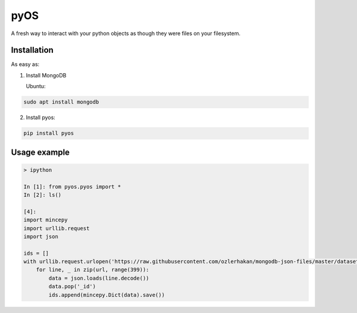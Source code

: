 .. _documentation: https://pyos.readthedocs.io/en/latest/

pyOS
====

.. image:: https://codecov.io/gh/muhrin/pyos/branch/develop/graph/badge.svg
    :target: https://codecov.io/gh/muhrin/pyos
    :alt: Coverage

.. image:: https://travis-ci.com/muhrin/pyos.svg?branch=master
    :target: https://travis-ci.com/github/muhrin/pyos
    :alt: Travis CI

.. image:: https://img.shields.io/pypi/v/pyos.svg
    :target: https://pypi.python.org/pypi/pyos/
    :alt: Latest Version

.. image:: https://img.shields.io/pypi/wheel/pyos.svg
    :target: https://pypi.python.org/pypi/pyos/

.. image:: https://img.shields.io/pypi/pyversions/pyos.svg
    :target: https://pypi.python.org/pypi/pyos/

.. image:: https://img.shields.io/pypi/l/pyos.svg
    :target: https://pypi.python.org/pypi/pyos/

A fresh way to interact with your python objects as though they were files on your filesystem.

Installation
------------

As easy as:

1. Install MongoDB

   Ubuntu:


.. code-block:: shell

    sudo apt install mongodb

2. Install pyos:

.. code-block:: shell

    pip install pyos

Usage example
-------------

.. code-block:: shell

    > ipython

    In [1]: from pyos.pyos import *
    In [2]: ls()

    [4]:
    import mincepy
    import urllib.request
    import json

    ids = []
    with urllib.request.urlopen('https://raw.githubusercontent.com/ozlerhakan/mongodb-json-files/master/datasets/restaurant.json') as url:
        for line, _ in zip(url, range(399)):
            data = json.loads(line.decode())
            data.pop('_id')
            ids.append(mincepy.Dict(data).save())

